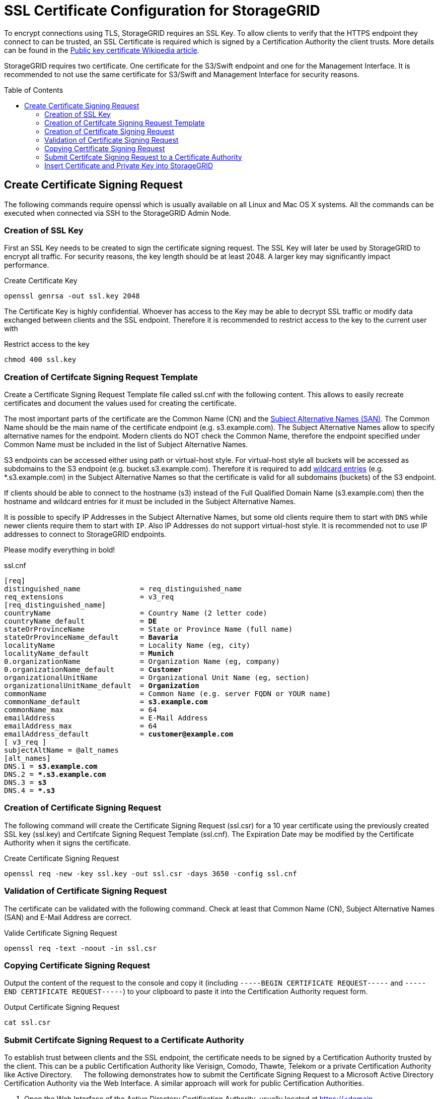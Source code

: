 :toc:
:toc-placement!:

= SSL Certificate Configuration for StorageGRID

To encrypt connections using TLS, StorageGRID requires an SSL Key. To allow clients to verify that the HTTPS endpoint they connect to can be trusted, an SSL Certificate is required which is signed by a Certification Authority the client trusts. More details can be found in the https://en.wikipedia.org/wiki/Public_key_certificate[Public key certificate Wikipedia article].

StorageGRID requires two certificate. One certificate for the S3/Swift endpoint and one for the Management Interface. It is recommended to not use the same certificate for S3/Swift and Management Interface for security reasons.

toc::[]

== Create Certificate Signing Request

The following commands require openssl which is usually available on all Linux and Mac OS X systems. All the commands can be executed when connected via SSH to the StorageGRID Admin Node.

=== Creation of SSL Key

First an SSL Key needs to be created to sign the certificate signing request. The SSL Key will later be used by StorageGRID to encrypt all traffic. For security reasons, the key length should be at least 2048. A larger key may significantly impact performance.

.Create Certificate Key
```
openssl genrsa -out ssl.key 2048
```

The Certificate Key is highly confidential. Whoever has access to the Key may be able to decrypt SSL traffic or modify data exchanged between clients and the SSL endpoint. Therefore it is recommended to restrict access to the key to the current user with

.Restrict access to the key
```
chmod 400 ssl.key
```

=== Creation of Certifcate Signing Request Template

Create a Certificate Signing Request Template file called ssl.cnf with the following content. This allows to easily recreate certificates and document the values used for creating the certificate.

The most important parts of the certificate are the Common Name (CN) and the https://en.wikipedia.org/wiki/Subject_Alternative_Name[Subject Alternative Names (SAN)]. The Common Name should be the main name of the certificate endpoint (e.g. s3.example.com). The Subject Alternative Names allow to specify alternative names for the endpoint. Modern clients do NOT check the Common Name, therefore the endpoint specified under Common Name must be included in the list of Subject Alternative Names.

S3 endpoints can be accessed either using path or virtual-host style. For virtual-host style all buckets will be accessed as subdomains to the S3 endpoint (e.g. bucket.s3.example.com). Therefore it is required to add https://en.wikipedia.org/wiki/Wildcard_certificate[wildcard entries] (e.g. *.s3.example.com) in the Subject Alternative Names so that the certificate is valid for all subdomains (buckets) of the S3 endpoint.

If clients should be able to connect to the hostname (s3) instead of the Full Qualified Domain Name (s3.example.com) then the hostname and wildcard entries for it must be included in the Subject Alternative Names.

It is possible to specify IP Addresses in the Subject Alternative Names, but some old clients require them to start with `DNS` while newer clients require them to start with `IP`. Also IP Addresses do not support virtual-host style. It is recommended not to use IP addresses to connect to StorageGRID endpoints.

Please modify everything in bold!

.ssl.cnf
[subs=+quotes]
```
[req]
distinguished_name              = req_distinguished_name
req_extensions                  = v3_req
[req_distinguished_name]
countryName                     = Country Name (2 letter code)
countryName_default             = **DE**
stateOrProvinceName             = State or Province Name (full name)
stateOrProvinceName_default     = **Bavaria**
localityName                    = Locality Name (eg, city)
localityName_default            = **Munich**
0.organizationName              = Organization Name (eg, company)
0.organizationName_default      = **Customer**
organizationalUnitName          = Organizational Unit Name (eg, section)
organizationalUnitName_default  = **Organization**
commonName                      = Common Name (e.g. server FQDN or YOUR name)
commonName_default              = **s3.example.com**
commonName_max                  = 64
emailAddress                    = E-Mail Address
emailAddress_max                = 64
emailAddress_default            = **customer@example.com**
[ v3_req ]
subjectAltName = @alt_names
[alt_names]
DNS.1 =** s3.example.com**
DNS.2 =** *.s3.example.com**
DNS.3 =** s3**
DNS.4 =** *.s3**
```

=== Creation of Certificate Signing Request

The following command will create the Certificate Signing Request (ssl.csr) for a 10 year certificate using the previously created SSL key (ssl.key) and Certifcate Signing Request Template (ssl.cnf). The Expiration Date may be modified by the Certificate Authority when it signs the certificate.

.Create Certificate Signing Request
```
openssl req -new -key ssl.key -out ssl.csr -days 3650 -config ssl.cnf
```

===	Validation of Certificate Signing Request

The certificate can be validated with the following command. Check at least that Common Name (CN), Subject Alternative Names (SAN) and E-Mail Address are correct.

.Valide Certificate Signing Request
```
openssl req -text -noout -in ssl.csr
```

=== Copying Certificate Signing Request

Output the content of the request to the console and copy it (including `-----BEGIN CERTIFICATE REQUEST-----` and `-----END CERTIFICATE REQUEST-----`) to your clipboard to paste it into the Certification Authority request form.

.Output Certificate Signing Request
```
cat ssl.csr
```

=== Submit Certifcate Signing Request to a Certificate Authority

To establish trust between clients and the SSL endpoint, the certificate needs to be signed by a Certification Authority trusted by the client. This can be a public Certification Authority like Verisign, Comodo, Thawte, Telekom or a private Certification Authority like Active Directory.
 
The following demonstrates how to submit the Certificate Signing Request to a Microsoft Active Directory Certification Authority via the Web Interface. A similar approach will work for public Certification Authorities.

1.	Open the Web Interface of the Active Directory Certification Authority, usually located at https://<domain-controller>/certsrv/
+
image::ca.png[]
2.	Click on Request a certificate
3.	Click on "Submit a certificate request by using a base-64-encoded CMC or PKCS #10 file, or submit a renewal request by using a base-64-encoded PKCS #7 file."
+
image::advanced-certificate-request.png[]
4.	Insert the content of the ssl.crt file into the text field for "Base-64-encoded certificate request":
+
image::submit-certificate-request.png[]
5.	Select "Web Server 5 Yrs" or a similar Web Server template
6.	Click on Submit
7.	Your certificate may have to get approved. After the certificate is approved you will receive a link to download the certificate. If no approval is required, you will be directed to the certificate download page immediately.
8.	Select "Base 64 encoded" (*very important!*)
+
image::download-certificate.png[]
9.	Download certificate (in this example named certnew.cer) and Download certificate chain (in this case named certnew.p7b)
10.	Convert certificate chain to proper pem certificate chain
+
```
openssl pkcs7 -in certnew.p7b -print_certs -out chain.pem
```
11.	If you need the Root CA certificate (e.g. for AltaVault Enable Cloud CA Certificate on the Configure -> Cloud Settings), extract the last certificate from the chain.pem file with a text editor (starting and including `-----BEGIN CERTIFICATE-----` and ending and including `-----END CERTIFICATE-----`)

=== Insert Certificate and Private Key into StorageGRID

1.	Login to the StorageGRID Admin Webinterface as user with root privileges
2.	Go to Configuration->Server Certificates
3.	In the "Object Storage API Service Endpoints Server Certificate" section, click on "Install Custom Certificate"
4.	Browse for Server Certificate (certnew.pem), Certificate Private Key (ssl.key) and the certificate chain (chain.pem) 
+
image::install-certificate.png[]
